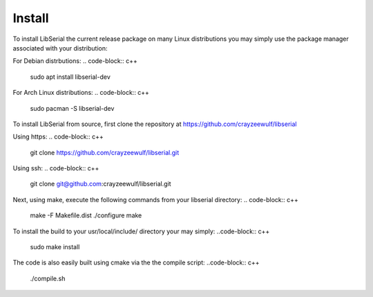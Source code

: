 Install
=======

To install LibSerial the current release package on many Linux distributions you may simply use the package manager associated with your distribution:

For Debian distrbutions:
.. code-block:: c++
    sudo apt install libserial-dev

For Arch Linux distributions:
.. code-block:: c++
    sudo pacman -S libserial-dev

To install LibSerial from source, first clone the repository at https://github.com/crayzeewulf/libserial

Using https:
.. code-block:: c++
    git clone https://github.com/crayzeewulf/libserial.git

Using ssh:    
.. code-block:: c++
    git clone git@github.com:crayzeewulf/libserial.git

Next, using make, execute the following commands from your libserial directory:
.. code-block:: c++
    make -F Makefile.dist
    ./configure
    make

To install the build to your usr/local/include/ directory your may simply:
..code-block:: c++
    sudo make install

The code is also easily built using cmake via the the compile script:
..code-block:: c++
    ./compile.sh